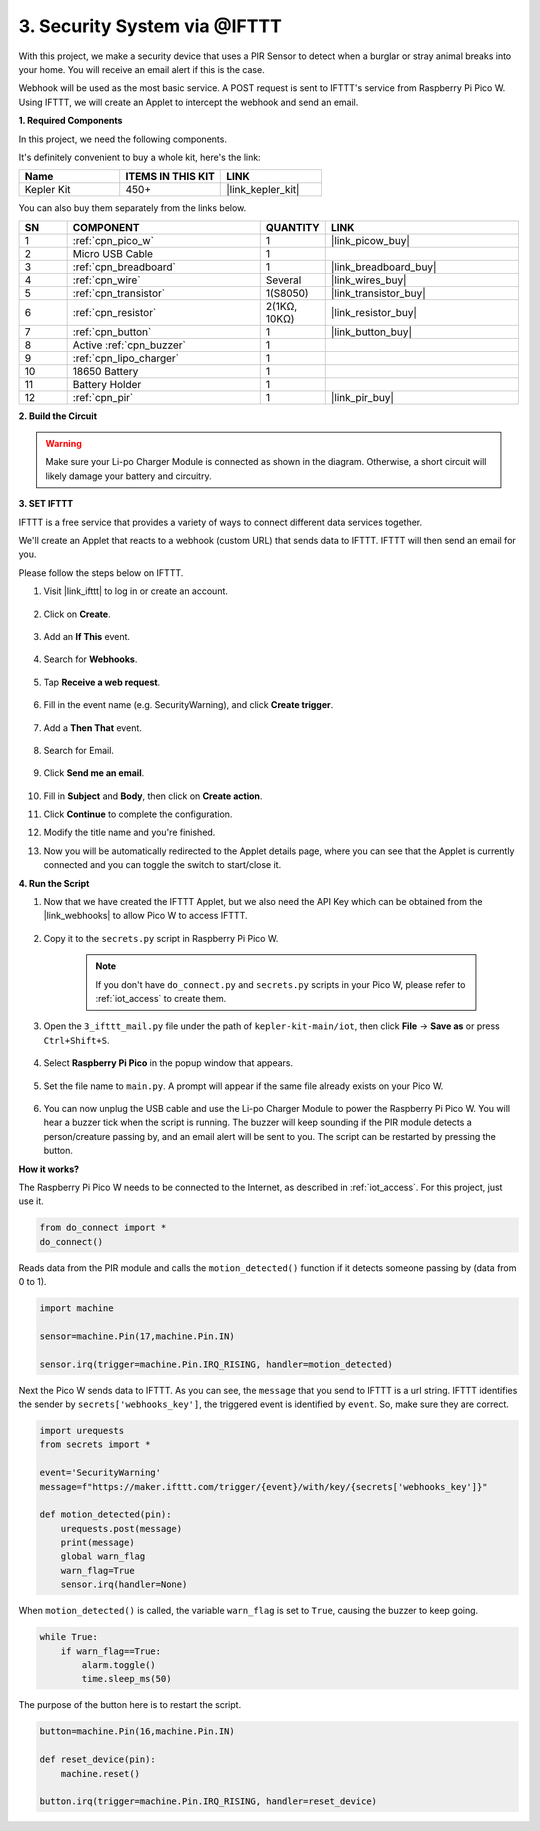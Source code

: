3. Security System via @IFTTT
============================================
With this project, we make a security device that uses a PIR Sensor to detect when a burglar or stray animal breaks into your home. You will receive an email alert if this is the case.

Webhook will be used as the most basic service.
A POST request is sent to IFTTT's service from Raspberry Pi Pico W.
Using IFTTT, we will create an Applet to intercept the webhook and send an email.

**1. Required Components**

In this project, we need the following components. 

It's definitely convenient to buy a whole kit, here's the link: 

.. list-table::
    :widths: 20 20 20
    :header-rows: 1

    *   - Name	
        - ITEMS IN THIS KIT
        - LINK
    *   - Kepler Kit	
        - 450+
        - |link_kepler_kit|

You can also buy them separately from the links below.


.. list-table::
    :widths: 5 20 5 20
    :header-rows: 1

    *   - SN
        - COMPONENT	
        - QUANTITY
        - LINK

    *   - 1
        - :ref:`cpn_pico_w`
        - 1
        - |link_picow_buy|
    *   - 2
        - Micro USB Cable
        - 1
        - 
    *   - 3
        - :ref:`cpn_breadboard`
        - 1
        - |link_breadboard_buy|
    *   - 4
        - :ref:`cpn_wire`
        - Several
        - |link_wires_buy|
    *   - 5
        - :ref:`cpn_transistor`
        - 1(S8050)
        - |link_transistor_buy|
    *   - 6
        - :ref:`cpn_resistor`
        - 2(1KΩ, 10KΩ)
        - |link_resistor_buy|
    *   - 7
        - :ref:`cpn_button`
        - 1
        - |link_button_buy|
    *   - 8
        - Active :ref:`cpn_buzzer`
        - 1
        - 
    *   - 9
        - :ref:`cpn_lipo_charger`
        - 1
        -  
    *   - 10
        - 18650 Battery
        - 1
        -  
    *   - 11
        - Battery Holder
        - 1
        -  
    *   - 12
        - :ref:`cpn_pir`
        - 1
        - |link_pir_buy|

**2. Build the Circuit**

.. warning:: 
        
    Make sure your Li-po Charger Module is connected as shown in the diagram. Otherwise, a short circuit will likely damage your battery and circuitry.

.. image:: img/wiring/3.ifttt_mail_bb.png
    :width: 800


**3. SET IFTTT**

IFTTT is a free service that provides a variety of ways to connect different data services together.

We'll create an Applet that reacts to a webhook (custom URL) that sends data to IFTTT.
IFTTT will then send an email for you.

Please follow the steps below on IFTTT.

1. Visit |link_ifttt| to log in or create an account.

    .. image:: img/ifttt-1.png
        :width: 500

2. Click on **Create**.

    .. image:: img/ifttt-2.png
        :width: 500

3. Add an **If This** event.

    .. image:: img/ifttt-3.png
        :width: 500

4. Search for **Webhooks**.

    .. image:: img/ifttt-4.png
        :width: 500

5. Tap **Receive a web request**.

    .. image:: img/ifttt-5.png
        :width: 500

6. Fill in the event name (e.g. SecurityWarning), and click **Create trigger**.

    .. image:: img/ifttt-6.png
        :width: 500

7. Add a **Then That** event.

    .. image:: img/ifttt-7.png
        :width: 500

8. Search for Email.

    .. image:: img/ifttt-8.png
        :width: 500

9. Click **Send me an email**.

    .. image:: img/ifttt-9.png
        :width: 500

10. Fill in **Subject** and **Body**, then click on **Create action**.

    .. image:: img/ifttt-10.png
        :width: 500

11. Click **Continue** to complete the configuration.

    .. image:: img/ifttt-11.png
        :width: 500

12. Modify the title name and you're finished.

    .. image:: img/ifttt-12.png
        :width: 500

13. Now you will be automatically redirected to the Applet details page, where you can see that the Applet is currently connected and you can toggle the switch to start/close it.

    .. image:: img/ifttt-13.png
        :width: 500


**4. Run the Script**

#. Now that we have created the IFTTT Applet, but we also need the API Key which can be obtained from the |link_webhooks| to allow Pico W to access IFTTT.

    .. image:: img/ifttt-14.png
        :width: 500

#. Copy it to the ``secrets.py`` script in Raspberry Pi Pico W.

    .. image:: img/3_ifttt4.png

    .. note::

        If you don't have ``do_connect.py`` and ``secrets.py`` scripts in your Pico W, please refer to :ref:`iot_access` to create them.

    .. code-block:: python
        :emphasize-lines: 4

        secrets = {
        'ssid': 'SSID',
        'password': 'PASSWORD',
        'webhooks_key':'WEBHOOKS_API_KEY'
        }

#. Open the ``3_ifttt_mail.py`` file under the path of ``kepler-kit-main/iot``, then click **File** -> **Save as** or press ``Ctrl+Shift+S``.

    .. image:: img/3_ifttt1.png

#. Select **Raspberry Pi Pico** in the popup window that appears.

    .. image:: img/3_ifttt2.png

#. Set the file name to ``main.py``. A prompt will appear if the same file already exists on your Pico W.

    .. image:: img/3_ifttt3.png

#. You can now unplug the USB cable and use the Li-po Charger Module to power the Raspberry Pi Pico W. You will hear a buzzer tick when the script is running. The buzzer will keep sounding if the PIR module detects a person/creature passing by, and an email alert will be sent to you. The script can be restarted by pressing the button.

**How it works?**

The Raspberry Pi Pico W needs to be connected to the Internet, as described in :ref:`iot_access`. For this project, just use it.

.. code-block:: python

    from do_connect import *
    do_connect()

Reads data from the PIR module and calls the ``motion_detected()`` function if it detects someone passing by (data from 0 to 1).

.. code-block:: python

    import machine

    sensor=machine.Pin(17,machine.Pin.IN)

    sensor.irq(trigger=machine.Pin.IRQ_RISING, handler=motion_detected)

Next the Pico W sends data to IFTTT. As you can see, the ``message`` that you send to IFTTT is a url string.
IFTTT identifies the sender by ``secrets['webhooks_key']``, the triggered event is identified by ``event``.
So, make sure they are correct.

.. code-block:: python

    import urequests
    from secrets import *

    event='SecurityWarning'
    message=f"https://maker.ifttt.com/trigger/{event}/with/key/{secrets['webhooks_key']}"

    def motion_detected(pin):
        urequests.post(message)
        print(message)
        global warn_flag
        warn_flag=True
        sensor.irq(handler=None)

When ``motion_detected()`` is called, the variable ``warn_flag`` is set to ``True``, causing the buzzer to keep going.

.. code-block:: python

    while True:
        if warn_flag==True:
            alarm.toggle()
            time.sleep_ms(50)

The purpose of the button here is to restart the script.

.. code-block:: python

    button=machine.Pin(16,machine.Pin.IN)

    def reset_device(pin):
        machine.reset()

    button.irq(trigger=machine.Pin.IRQ_RISING, handler=reset_device)
